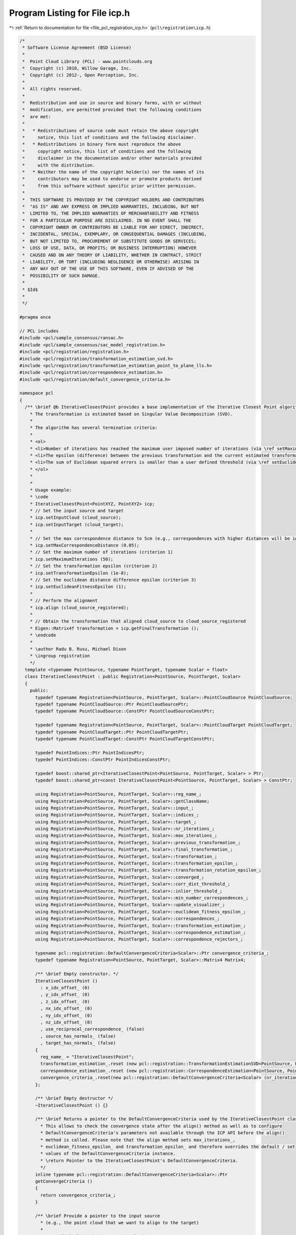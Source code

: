 
.. _program_listing_file_pcl_registration_icp.h:

Program Listing for File icp.h
==============================

|exhale_lsh| :ref:`Return to documentation for file <file_pcl_registration_icp.h>` (``pcl\registration\icp.h``)

.. |exhale_lsh| unicode:: U+021B0 .. UPWARDS ARROW WITH TIP LEFTWARDS

.. code-block:: cpp

   /*
    * Software License Agreement (BSD License)
    *
    *  Point Cloud Library (PCL) - www.pointclouds.org
    *  Copyright (c) 2010, Willow Garage, Inc.
    *  Copyright (c) 2012-, Open Perception, Inc.
    *
    *  All rights reserved.
    *
    *  Redistribution and use in source and binary forms, with or without
    *  modification, are permitted provided that the following conditions
    *  are met:
    *
    *   * Redistributions of source code must retain the above copyright
    *     notice, this list of conditions and the following disclaimer.
    *   * Redistributions in binary form must reproduce the above
    *     copyright notice, this list of conditions and the following
    *     disclaimer in the documentation and/or other materials provided
    *     with the distribution.
    *   * Neither the name of the copyright holder(s) nor the names of its
    *     contributors may be used to endorse or promote products derived
    *     from this software without specific prior written permission.
    *
    *  THIS SOFTWARE IS PROVIDED BY THE COPYRIGHT HOLDERS AND CONTRIBUTORS
    *  "AS IS" AND ANY EXPRESS OR IMPLIED WARRANTIES, INCLUDING, BUT NOT
    *  LIMITED TO, THE IMPLIED WARRANTIES OF MERCHANTABILITY AND FITNESS
    *  FOR A PARTICULAR PURPOSE ARE DISCLAIMED. IN NO EVENT SHALL THE
    *  COPYRIGHT OWNER OR CONTRIBUTORS BE LIABLE FOR ANY DIRECT, INDIRECT,
    *  INCIDENTAL, SPECIAL, EXEMPLARY, OR CONSEQUENTIAL DAMAGES (INCLUDING,
    *  BUT NOT LIMITED TO, PROCUREMENT OF SUBSTITUTE GOODS OR SERVICES;
    *  LOSS OF USE, DATA, OR PROFITS; OR BUSINESS INTERRUPTION) HOWEVER
    *  CAUSED AND ON ANY THEORY OF LIABILITY, WHETHER IN CONTRACT, STRICT
    *  LIABILITY, OR TORT (INCLUDING NEGLIGENCE OR OTHERWISE) ARISING IN
    *  ANY WAY OUT OF THE USE OF THIS SOFTWARE, EVEN IF ADVISED OF THE
    *  POSSIBILITY OF SUCH DAMAGE.
    *
    * $Id$
    *
    */
   
   #pragma once
   
   // PCL includes
   #include <pcl/sample_consensus/ransac.h>
   #include <pcl/sample_consensus/sac_model_registration.h>
   #include <pcl/registration/registration.h>
   #include <pcl/registration/transformation_estimation_svd.h>
   #include <pcl/registration/transformation_estimation_point_to_plane_lls.h>
   #include <pcl/registration/correspondence_estimation.h>
   #include <pcl/registration/default_convergence_criteria.h>
   
   namespace pcl
   {
     /** \brief @b IterativeClosestPoint provides a base implementation of the Iterative Closest Point algorithm. 
       * The transformation is estimated based on Singular Value Decomposition (SVD).
       *
       * The algorithm has several termination criteria:
       *
       * <ol>
       * <li>Number of iterations has reached the maximum user imposed number of iterations (via \ref setMaximumIterations)</li>
       * <li>The epsilon (difference) between the previous transformation and the current estimated transformation is smaller than an user imposed value (via \ref setTransformationEpsilon)</li>
       * <li>The sum of Euclidean squared errors is smaller than a user defined threshold (via \ref setEuclideanFitnessEpsilon)</li>
       * </ol>
       *
       *
       * Usage example:
       * \code
       * IterativeClosestPoint<PointXYZ, PointXYZ> icp;
       * // Set the input source and target
       * icp.setInputCloud (cloud_source);
       * icp.setInputTarget (cloud_target);
       *
       * // Set the max correspondence distance to 5cm (e.g., correspondences with higher distances will be ignored)
       * icp.setMaxCorrespondenceDistance (0.05);
       * // Set the maximum number of iterations (criterion 1)
       * icp.setMaximumIterations (50);
       * // Set the transformation epsilon (criterion 2)
       * icp.setTransformationEpsilon (1e-8);
       * // Set the euclidean distance difference epsilon (criterion 3)
       * icp.setEuclideanFitnessEpsilon (1);
       *
       * // Perform the alignment
       * icp.align (cloud_source_registered);
       *
       * // Obtain the transformation that aligned cloud_source to cloud_source_registered
       * Eigen::Matrix4f transformation = icp.getFinalTransformation ();
       * \endcode
       *
       * \author Radu B. Rusu, Michael Dixon
       * \ingroup registration
       */
     template <typename PointSource, typename PointTarget, typename Scalar = float>
     class IterativeClosestPoint : public Registration<PointSource, PointTarget, Scalar>
     {
       public:
         typedef typename Registration<PointSource, PointTarget, Scalar>::PointCloudSource PointCloudSource;
         typedef typename PointCloudSource::Ptr PointCloudSourcePtr;
         typedef typename PointCloudSource::ConstPtr PointCloudSourceConstPtr;
   
         typedef typename Registration<PointSource, PointTarget, Scalar>::PointCloudTarget PointCloudTarget;
         typedef typename PointCloudTarget::Ptr PointCloudTargetPtr;
         typedef typename PointCloudTarget::ConstPtr PointCloudTargetConstPtr;
   
         typedef PointIndices::Ptr PointIndicesPtr;
         typedef PointIndices::ConstPtr PointIndicesConstPtr;
   
         typedef boost::shared_ptr<IterativeClosestPoint<PointSource, PointTarget, Scalar> > Ptr;
         typedef boost::shared_ptr<const IterativeClosestPoint<PointSource, PointTarget, Scalar> > ConstPtr;
   
         using Registration<PointSource, PointTarget, Scalar>::reg_name_;
         using Registration<PointSource, PointTarget, Scalar>::getClassName;
         using Registration<PointSource, PointTarget, Scalar>::input_;
         using Registration<PointSource, PointTarget, Scalar>::indices_;
         using Registration<PointSource, PointTarget, Scalar>::target_;
         using Registration<PointSource, PointTarget, Scalar>::nr_iterations_;
         using Registration<PointSource, PointTarget, Scalar>::max_iterations_;
         using Registration<PointSource, PointTarget, Scalar>::previous_transformation_;
         using Registration<PointSource, PointTarget, Scalar>::final_transformation_;
         using Registration<PointSource, PointTarget, Scalar>::transformation_;
         using Registration<PointSource, PointTarget, Scalar>::transformation_epsilon_;
         using Registration<PointSource, PointTarget, Scalar>::transformation_rotation_epsilon_;
         using Registration<PointSource, PointTarget, Scalar>::converged_;
         using Registration<PointSource, PointTarget, Scalar>::corr_dist_threshold_;
         using Registration<PointSource, PointTarget, Scalar>::inlier_threshold_;
         using Registration<PointSource, PointTarget, Scalar>::min_number_correspondences_;
         using Registration<PointSource, PointTarget, Scalar>::update_visualizer_;
         using Registration<PointSource, PointTarget, Scalar>::euclidean_fitness_epsilon_;
         using Registration<PointSource, PointTarget, Scalar>::correspondences_;
         using Registration<PointSource, PointTarget, Scalar>::transformation_estimation_;
         using Registration<PointSource, PointTarget, Scalar>::correspondence_estimation_;
         using Registration<PointSource, PointTarget, Scalar>::correspondence_rejectors_;
   
         typename pcl::registration::DefaultConvergenceCriteria<Scalar>::Ptr convergence_criteria_;
         typedef typename Registration<PointSource, PointTarget, Scalar>::Matrix4 Matrix4;
   
         /** \brief Empty constructor. */
         IterativeClosestPoint () 
           : x_idx_offset_ (0)
           , y_idx_offset_ (0)
           , z_idx_offset_ (0)
           , nx_idx_offset_ (0)
           , ny_idx_offset_ (0)
           , nz_idx_offset_ (0)
           , use_reciprocal_correspondence_ (false)
           , source_has_normals_ (false)
           , target_has_normals_ (false)
         {
           reg_name_ = "IterativeClosestPoint";
           transformation_estimation_.reset (new pcl::registration::TransformationEstimationSVD<PointSource, PointTarget, Scalar> ());
           correspondence_estimation_.reset (new pcl::registration::CorrespondenceEstimation<PointSource, PointTarget, Scalar>);
           convergence_criteria_.reset(new pcl::registration::DefaultConvergenceCriteria<Scalar> (nr_iterations_, transformation_, *correspondences_));
         };
   
         /** \brief Empty destructor */
         ~IterativeClosestPoint () {}
   
         /** \brief Returns a pointer to the DefaultConvergenceCriteria used by the IterativeClosestPoint class.
           * This allows to check the convergence state after the align() method as well as to configure
           * DefaultConvergenceCriteria's parameters not available through the ICP API before the align()
           * method is called. Please note that the align method sets max_iterations_,
           * euclidean_fitness_epsilon_ and transformation_epsilon_ and therefore overrides the default / set
           * values of the DefaultConvergenceCriteria instance.
           * \return Pointer to the IterativeClosestPoint's DefaultConvergenceCriteria.
           */
         inline typename pcl::registration::DefaultConvergenceCriteria<Scalar>::Ptr
         getConvergeCriteria ()
         {
           return convergence_criteria_;
         }
   
         /** \brief Provide a pointer to the input source 
           * (e.g., the point cloud that we want to align to the target)
           *
           * \param[in] cloud the input point cloud source
           */
         void
         setInputSource (const PointCloudSourceConstPtr &cloud) override
         {
           Registration<PointSource, PointTarget, Scalar>::setInputSource (cloud);
           std::vector<pcl::PCLPointField> fields;
           pcl::getFields (*cloud, fields);
           source_has_normals_ = false;
           for (const auto &field : fields)
           {
             if      (field.name == "x") x_idx_offset_ = field.offset;
             else if (field.name == "y") y_idx_offset_ = field.offset;
             else if (field.name == "z") z_idx_offset_ = field.offset;
             else if (field.name == "normal_x") 
             {
               source_has_normals_ = true;
               nx_idx_offset_ = field.offset;
             }
             else if (field.name == "normal_y") 
             {
               source_has_normals_ = true;
               ny_idx_offset_ = field.offset;
             }
             else if (field.name == "normal_z") 
             {
               source_has_normals_ = true;
               nz_idx_offset_ = field.offset;
             }
           }
         }
         
         /** \brief Provide a pointer to the input target 
           * (e.g., the point cloud that we want to align to the target)
           *
           * \param[in] cloud the input point cloud target
           */
         void
         setInputTarget (const PointCloudTargetConstPtr &cloud) override
         {
           Registration<PointSource, PointTarget, Scalar>::setInputTarget (cloud);
           std::vector<pcl::PCLPointField> fields;
           pcl::getFields (*cloud, fields);
           target_has_normals_ = false;
           for (const auto &field : fields)
           {
             if (field.name == "normal_x" || field.name == "normal_y" || field.name == "normal_z") 
             {
               target_has_normals_ = true;
               break;
             }
           }
         }
   
         /** \brief Set whether to use reciprocal correspondence or not
           *
           * \param[in] use_reciprocal_correspondence whether to use reciprocal correspondence or not
           */
         inline void
         setUseReciprocalCorrespondences (bool use_reciprocal_correspondence)
         {
           use_reciprocal_correspondence_ = use_reciprocal_correspondence;
         }
   
         /** \brief Obtain whether reciprocal correspondence are used or not */
         inline bool
         getUseReciprocalCorrespondences () const
         {
           return (use_reciprocal_correspondence_);
         }
   
       protected:
   
         /** \brief Apply a rigid transform to a given dataset. Here we check whether whether
           * the dataset has surface normals in addition to XYZ, and rotate normals as well.
           * \param[in] input the input point cloud
           * \param[out] output the resultant output point cloud
           * \param[in] transform a 4x4 rigid transformation
           * \note Can be used with cloud_in equal to cloud_out
           */
         virtual void 
         transformCloud (const PointCloudSource &input, 
                         PointCloudSource &output, 
                         const Matrix4 &transform);
   
         /** \brief Rigid transformation computation method  with initial guess.
           * \param output the transformed input point cloud dataset using the rigid transformation found
           * \param guess the initial guess of the transformation to compute
           */
         void 
         computeTransformation (PointCloudSource &output, const Matrix4 &guess) override;
   
         /** \brief Looks at the Estimators and Rejectors and determines whether their blob-setter methods need to be called */
         virtual void
         determineRequiredBlobData ();
   
         /** \brief XYZ fields offset. */
         size_t x_idx_offset_, y_idx_offset_, z_idx_offset_;
   
         /** \brief Normal fields offset. */
         size_t nx_idx_offset_, ny_idx_offset_, nz_idx_offset_;
   
         /** \brief The correspondence type used for correspondence estimation. */
         bool use_reciprocal_correspondence_;
   
         /** \brief Internal check whether source dataset has normals or not. */
         bool source_has_normals_;
         /** \brief Internal check whether target dataset has normals or not. */
         bool target_has_normals_;
   
         /** \brief Checks for whether estimators and rejectors need various data */
         bool need_source_blob_, need_target_blob_;
     };
   
     /** \brief @b IterativeClosestPointWithNormals is a special case of
       * IterativeClosestPoint, that uses a transformation estimated based on
       * Point to Plane distances by default.
       *
       * \author Radu B. Rusu
       * \ingroup registration
       */
     template <typename PointSource, typename PointTarget, typename Scalar = float>
     class IterativeClosestPointWithNormals : public IterativeClosestPoint<PointSource, PointTarget, Scalar>
     {
       public:
         typedef typename IterativeClosestPoint<PointSource, PointTarget, Scalar>::PointCloudSource PointCloudSource;
         typedef typename IterativeClosestPoint<PointSource, PointTarget, Scalar>::PointCloudTarget PointCloudTarget;
         typedef typename IterativeClosestPoint<PointSource, PointTarget, Scalar>::Matrix4 Matrix4;
   
         using IterativeClosestPoint<PointSource, PointTarget, Scalar>::reg_name_;
         using IterativeClosestPoint<PointSource, PointTarget, Scalar>::transformation_estimation_;
         using IterativeClosestPoint<PointSource, PointTarget, Scalar>::correspondence_rejectors_;
   
         typedef boost::shared_ptr<IterativeClosestPoint<PointSource, PointTarget, Scalar> > Ptr;
         typedef boost::shared_ptr<const IterativeClosestPoint<PointSource, PointTarget, Scalar> > ConstPtr;
   
         /** \brief Empty constructor. */
         IterativeClosestPointWithNormals () 
         {
           reg_name_ = "IterativeClosestPointWithNormals";
           transformation_estimation_.reset (new pcl::registration::TransformationEstimationPointToPlaneLLS<PointSource, PointTarget, Scalar> ());
           //correspondence_rejectors_.add
         };
         
         /** \brief Empty destructor */
         virtual ~IterativeClosestPointWithNormals () {}
   
       protected:
   
         /** \brief Apply a rigid transform to a given dataset
           * \param[in] input the input point cloud
           * \param[out] output the resultant output point cloud
           * \param[in] transform a 4x4 rigid transformation
           * \note Can be used with cloud_in equal to cloud_out
           */
         virtual void 
         transformCloud (const PointCloudSource &input, 
                         PointCloudSource &output, 
                         const Matrix4 &transform);
     };
   }
   
   #include <pcl/registration/impl/icp.hpp>

